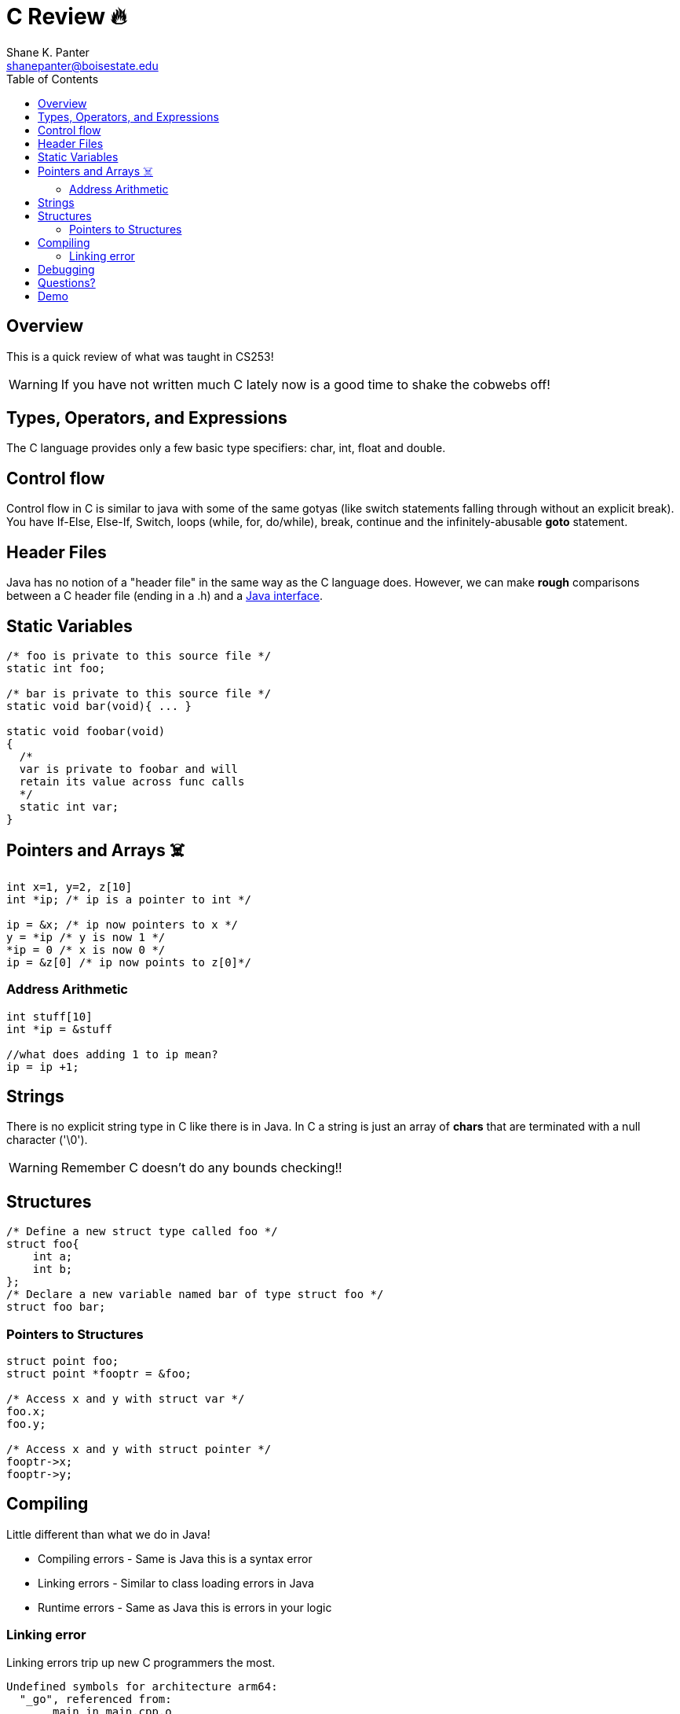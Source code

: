 = C Review 🔥
Shane K. Panter <shanepanter@boisestate.edu>
:toc: left
:date: 2023-05-04
:revealjsdir: /reveal.js
:source-highlighter: highlightjs
:icons: font

== Overview

This is a quick review of what was taught in CS253!

WARNING: If you have not written much C lately now is a good time to shake the
cobwebs off!

== Types, Operators, and Expressions

The C language provides only a few basic type specifiers: char, int, float and double.

== Control flow

Control flow in C is similar to java with some of the same gotyas (like switch statements falling
through without an explicit break). You have If-Else, Else-If, Switch, loops (while, for, do/while),
break, continue and the infinitely-abusable *goto* statement.

== Header Files

Java has no notion of a "header file" in the same way as the C language does. However, we can make
*rough* comparisons between a C header file (ending in a .h) and a https://docs.oracle.com/javase/tutorial/java/concepts/interface.html[Java
interface].

== Static Variables

[,c]
----
/* foo is private to this source file */
static int foo;

/* bar is private to this source file */
static void bar(void){ ... }

static void foobar(void)
{
  /*
  var is private to foobar and will
  retain its value across func calls
  */
  static int var;
}
----

== Pointers and Arrays ☠️

[,c]
----
int x=1, y=2, z[10]
int *ip; /* ip is a pointer to int */

ip = &x; /* ip now pointers to x */
y = *ip /* y is now 1 */
*ip = 0 /* x is now 0 */
ip = &z[0] /* ip now points to z[0]*/
----

=== Address Arithmetic

[,c]
----
int stuff[10]
int *ip = &stuff

//what does adding 1 to ip mean?
ip = ip +1;
----

== Strings

There is no explicit string type in C like there is in Java. In C a string is just an array of
*chars* that are terminated with a null character ('\0').

WARNING: Remember C doesn't do any bounds checking!!

== Structures

[,c]
----
/* Define a new struct type called foo */
struct foo{
    int a;
    int b;
};
/* Declare a new variable named bar of type struct foo */
struct foo bar;
----

=== Pointers to Structures

[,c]
----
struct point foo;
struct point *fooptr = &foo;

/* Access x and y with struct var */
foo.x;
foo.y;

/* Access x and y with struct pointer */
fooptr->x;
fooptr->y;
----

== Compiling

Little different than what we do in Java!

* Compiling errors - Same is Java this is a syntax error
* Linking errors - Similar to class loading errors in Java
* Runtime errors - Same as Java this is errors in your logic

=== Linking error

Linking errors trip up new C programmers the most.

[,bash]
----
Undefined symbols for architecture arm64:
  "_go", referenced from:
      _main in main.cpp.o
ld: symbol(s) not found for architecture arm64
----

== Debugging

* Must build a with the debug flag
* Don't turn on any optimizations
* You can use the Command line or VSCodes Integrated debugger

== Questions?

== Demo

Let's write the hello world and play around with it in class!

* https://github.com/shanep/os-hello-world[OS Hello World]
